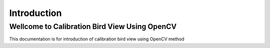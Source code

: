 Introduction
############


Wellcome to Calibration Bird View Using OpenCV
==============================================

This documentation is for introduction of calibration bird view using OpenCV method



